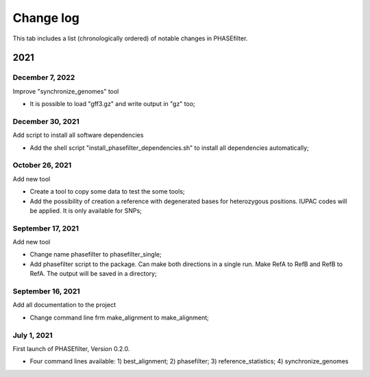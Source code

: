 Change log
==========

This tab includes a list (chronologically ordered) of notable changes in PHASEfilter.

2021
----

December 7, 2022
................

Improve "synchronize_genomes" tool

-  It is possible to load "gff3.gz" and write output in "gz" too;

December 30, 2021
.................

Add script to install all software dependencies

-  Add the shell script "install_phasefilter_dependencies.sh" to install all dependencies automatically;


October 26, 2021
................

Add new tool

-  Create a tool to copy some data to test the some tools;
-  Add the possibility of creation a reference with degenerated bases for heterozygous positions. IUPAC codes will be applied. It is only available for SNPs;


September 17, 2021
..................

Add new tool 

-  Change name phasefilter to phasefilter_single;
-  Add phasefilter script to the package. Can make both directions in a single run. Make RefA to RefB and RefB to RefA. The output will be saved in a directory;

September 16, 2021
..................

Add all documentation to the project 

-  Change command line frm make_alignment to make_alignment;

July 1, 2021
............

First launch of PHASEfilter, Version 0.2.0.

-  Four command lines available: 1) best_alignment; 2) phasefilter; 3) reference_statistics; 4) synchronize_genomes
